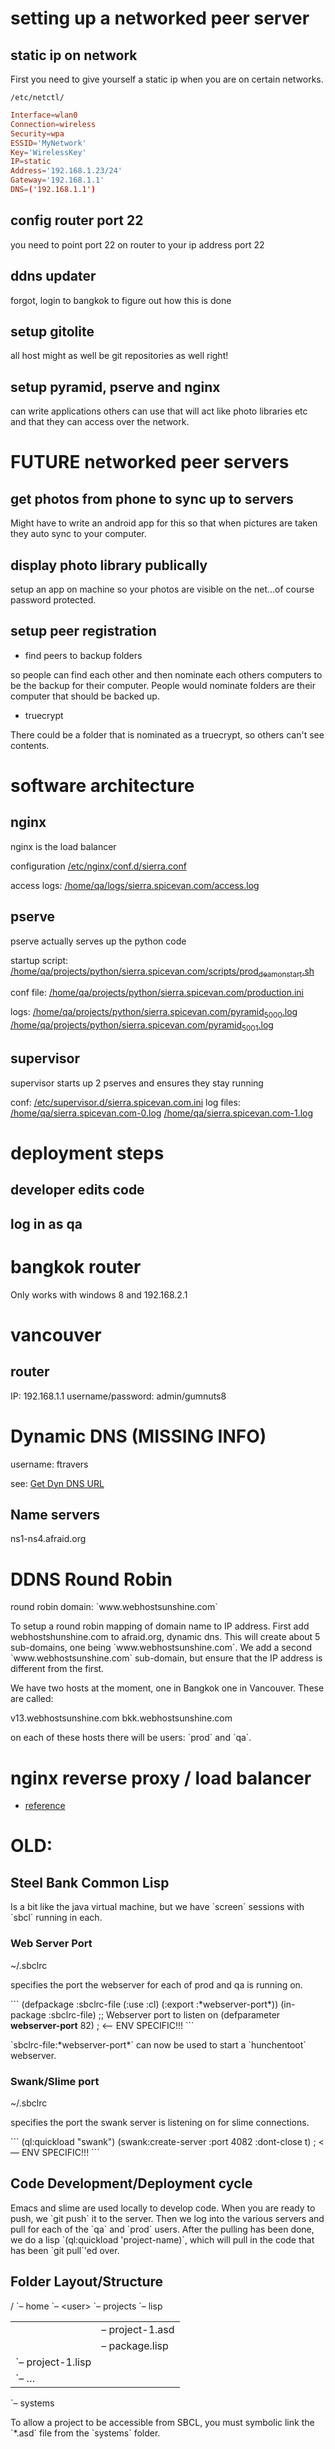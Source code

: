 * setting up a networked peer server

** static ip on network

First you need to give yourself a static ip when you are on certain
networks.

: /etc/netctl/

#+BEGIN_SRC conf
Interface=wlan0
Connection=wireless
Security=wpa
ESSID='MyNetwork'
Key='WirelessKey'
IP=static
Address='192.168.1.23/24'
Gateway='192.168.1.1'
DNS=('192.168.1.1')
#+END_SRC

** config router port 22

you need to point port 22 on router to your ip address port 22

** ddns updater

forgot, login to bangkok to figure out how this is done

** setup gitolite

all host might as well be git repositories as well right!

** setup pyramid, pserve and nginx

can write applications others can use that will act like photo
libraries etc and that they can access over the network.

* FUTURE networked peer servers

** get photos from phone to sync up to servers

Might have to write an android app for this so that when pictures are
taken they auto sync to your computer.

** display photo library publically

setup an app on machine so your photos are visible on the net...of
course password protected.

** setup peer registration

+ find peers to backup folders

so people can find each other and then nominate each others computers
to be the backup for their computer.  People would nominate folders
are their computer that should be backed up.

+ truecrypt

There could be a folder that is nominated as a truecrypt, so others
can't see contents.

* software architecture
** nginx

nginx is the load balancer

configuration [[file:/etc/nginx/conf.d/sierra.conf][/etc/nginx/conf.d/sierra.conf]]

access logs: [[file:/sudo:qa@localhost:/home/qa/logs/sierra.spicevan.com/access.log][/home/qa/logs/sierra.spicevan.com/access.log]]

** pserve

pserve actually serves up the python code

startup script: [[file:/sudo:qa@localhost:/home/qa/projects/python/sierra.spicevan.com/scripts/prod_deamon_start.sh][/home/qa/projects/python/sierra.spicevan.com/scripts/prod_deamon_start.sh]]

conf file:
[[file:/sudo:qa@localhost:/home/qa/projects/python/sierra.spicevan.com/production.ini][/home/qa/projects/python/sierra.spicevan.com/production.ini]]

logs:
 [[file:/sudo:qa@localhost:/home/qa/projects/python/sierra.spicevan.com/pyramid_5000.log][/home/qa/projects/python/sierra.spicevan.com/pyramid_5000.log]]
 [[file:/sudo:qa@localhost:/home/qa/projects/python/sierra.spicevan.com/pyramid_5001.log][/home/qa/projects/python/sierra.spicevan.com/pyramid_5001.log]]

** supervisor

supervisor starts up 2 pserves and ensures they stay running

conf: [[file:/sudo:root@b-dell:/etc/supervisor.d/sierra.spicevan.com.ini][/etc/supervisor.d/sierra.spicevan.com.ini]]
log files: 
   [[file:/sudo:qa@localhost:/home/qa/sierra.spicevan.com-0.log][/home/qa/sierra.spicevan.com-0.log]] 
   [[file:/sudo:qa@localhost:/home/qa/sierra.spicevan.com-1.log][/home/qa/sierra.spicevan.com-1.log]]

* deployment steps
** developer edits code

** log in as qa

* bangkok router

Only works with windows 8 and 
192.168.2.1

* vancouver
** router

IP: 192.168.1.1
username/password: admin/gumnuts8

* Dynamic DNS (MISSING INFO)

username: ftravers

see: [[file:arch.org::*Get%20Dyn%20DNS%20URL][Get Dyn DNS URL]]

** Name servers

ns1-ns4.afraid.org

* DDNS Round Robin

round robin domain: `www.webhostsunshine.com`

To setup a round robin mapping of domain name to IP address.  First
add webhostshunshine.com to afraid.org, dynamic dns.  This will
create about 5 sub-domains, one being `www.webhostsunshine.com`.  We
add a second `www.webhostsunshine.com` sub-domain, but ensure that
the IP address is different from the first.

We have two hosts at the moment, one in Bangkok one in Vancouver.
These are called:

v13.webhostsunshine.com
bkk.webhostsunshine.com

on each of these hosts there will be users: `prod` and `qa`.

* nginx reverse proxy / load balancer

+ [[http://www.cyberciti.biz/tips/using-nginx-as-reverse-proxy.html][reference]]

* OLD:
** Steel Bank Common Lisp

Is a bit like the java virtual machine, but we have `screen` sessions
with `sbcl` running in each.  

*** Web Server Port

    ~/.sbclrc

specifies the port the webserver for each of prod and qa is running
on.

```
(defpackage :sbclrc-file
  (:use :cl)
  (:export :*webserver-port*))
(in-package :sbclrc-file)
;; Webserver port to listen on
(defparameter *webserver-port* 82)  ; <--- ENV SPECIFIC!!!
```

`sbclrc-file:*webserver-port*` can now be used to start a
`hunchentoot` webserver.

*** Swank/Slime port

    ~/.sbclrc

specifies the port the swank server is listening on for slime
connections.

```
(ql:quickload "swank")
(swank:create-server :port 4082 :dont-close t)   ; <--- ENV SPECIFIC!!!
```

** Code Development/Deployment cycle

Emacs and slime are used locally to develop code.  When you are ready
to push, we `git push` it to the server.  Then we log into the
various servers and pull for each of the `qa` and `prod` users.
After the pulling has been done, we do a lisp `(ql:quickload
'project-name)`, which will pull in the code that has been `git
pull`'ed over.

** Folder Layout/Structure

/
`-- home
    `-- <user>
        `-- projects
            `-- lisp
                |-- project-1
                |   |-- project-1.asd
                |   |-- package.lisp
                |   `-- project-1.lisp
                |-- project-2
                |   `-- ...
                `-- systems

To allow a project to be accessible from SBCL, you must symbolic link
the `*.asd` file from the `systems` folder.

** Slime

The swank server will be running on ports:

| qa   | 4081 |
| prod | 4080 | 

So to create an ssh tunnel to the `qa` port 4081 make an ssh tunnel
from your local machine to the remote server.  We issue the following
command from our computer:
  
    $ ssh -L 4081:127.0.0.1:4081 fenton@v13.webhostsunshine.com

The format of the command is:

    $ ssh -L <local-port>:<local-host>:<remote-port> <remote-user>@<remote-host>

After you execute the above command you should be dropped into the
terminal prompt of the remote-user on the remote-host.

Then run:!

    A-x slime-connect

from emacs, choose the local host: `127.0.0.1` and port `4081`.

To quit:

    A-x slime-disconnect


604-707-2290
